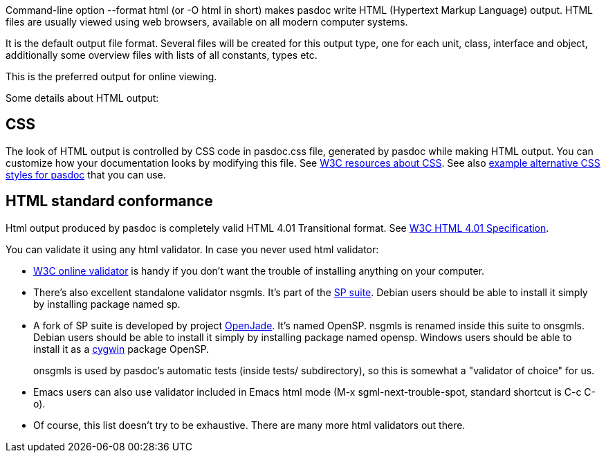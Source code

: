 Command-line option --format html (or -O html in short) makes pasdoc
write HTML (Hypertext Markup Language) output. HTML files are usually
viewed using web browsers, available on all modern computer systems.

It is the default output file format. Several files will be created for
this output type, one for each unit, class, interface and object,
additionally some overview files with lists of all constants, types etc.

This is the preferred output for online viewing.

Some details about HTML output:

## [[css]] CSS

The look of HTML output is controlled by CSS code in pasdoc.css file,
generated by pasdoc while making HTML output. You can customize how your
documentation looks by modifying this file. See
http://www.w3.org/Style/CSS/[W3C resources about CSS]. See also
link:PasDocCssExamples[example alternative CSS styles for pasdoc]
that you can use.

## [[html-standard-conformance]] HTML standard conformance

Html output produced by pasdoc is completely valid HTML 4.01
Transitional format. See http://www.w3.org/TR/html401/[W3C HTML 4.01 Specification].

You can validate it using any html validator. In case you never used
html validator:

* http://validator.w3.org/[W3C online validator] is handy if you don't
want the trouble of installing anything on your computer.
* There's also excellent standalone validator nsgmls. It's part of the
http://www.jclark.com/sp/[SP suite]. Debian users should be able to
install it simply by installing package named sp.
* A fork of SP suite
is developed by project http://openjade.sourceforge.net/[OpenJade].
It's named OpenSP. nsgmls is renamed inside this suite to onsgmls.
Debian users should be able to install it simply by installing package
named opensp. Windows users should be able to install it as a
http://www.cygwin.com[cygwin] package OpenSP.
+
onsgmls is used by
pasdoc's automatic tests (inside tests/ subdirectory), so this is
somewhat a "validator of choice" for us.
* Emacs users can also use
validator included in Emacs html mode (M-x sgml-next-trouble-spot,
standard shortcut is C-c C-o).
* Of course, this list doesn't try to be
exhaustive. There are many more html validators out there.
